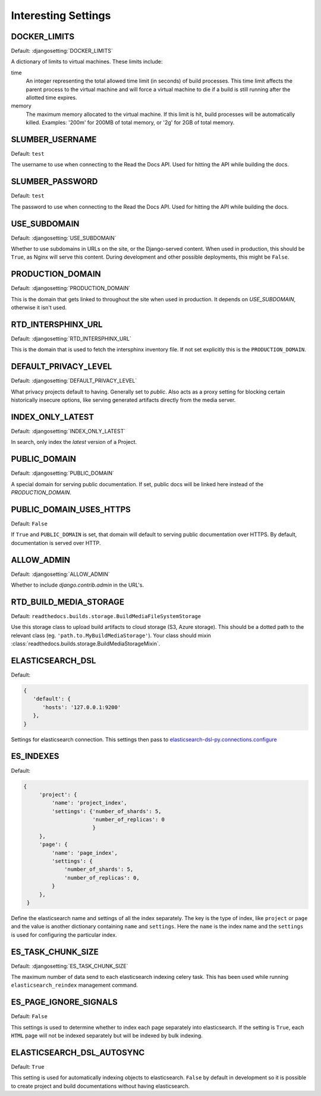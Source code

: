 Interesting Settings
====================

DOCKER_LIMITS
-------------

Default: :djangosetting:`DOCKER_LIMITS`

A dictionary of limits to virtual machines. These limits include:

time
    An integer representing the total allowed time limit (in
    seconds) of build processes. This time limit affects the parent
    process to the virtual machine and will force a virtual machine
    to die if a build is still running after the allotted time
    expires.

memory
    The maximum memory allocated to the virtual machine. If this
    limit is hit, build processes will be automatically killed.
    Examples: '200m' for 200MB of total memory, or '2g' for 2GB of
    total memory.

SLUMBER_USERNAME
----------------

.. Don't set this automatically, lest we leak something. We are using the dev
   settings in the conf.py, but it's probably a good idea to be safe.

Default: ``test``

The username to use when connecting to the Read the Docs API. Used for hitting the API while building the docs.

SLUMBER_PASSWORD
----------------

.. Don't set this automatically, lest we leak something. We are using the dev
   settings in the conf.py, but it's probably a good idea to be safe.

Default: ``test``

The password to use when connecting to the Read the Docs API. Used for hitting the API while building the docs.

USE_SUBDOMAIN
---------------

Default: :djangosetting:`USE_SUBDOMAIN`

Whether to use subdomains in URLs on the site, or the Django-served content.
When used in production, this should be ``True``, as Nginx will serve this content.
During development and other possible deployments, this might be ``False``.

PRODUCTION_DOMAIN
------------------

Default: :djangosetting:`PRODUCTION_DOMAIN`

This is the domain that gets linked to throughout the site when used in production.
It depends on `USE_SUBDOMAIN`, otherwise it isn't used.

RTD_INTERSPHINX_URL
-------------------

Default: :djangosetting:`RTD_INTERSPHINX_URL`

This is the domain that is used to fetch the intersphinx inventory file.
If not set explicitly this is the ``PRODUCTION_DOMAIN``.

DEFAULT_PRIVACY_LEVEL
---------------------

Default: :djangosetting:`DEFAULT_PRIVACY_LEVEL`

What privacy projects default to having. Generally set to `public`. Also acts as a proxy setting for blocking certain historically insecure options, like serving generated artifacts directly from the media server.

INDEX_ONLY_LATEST
-----------------

Default: :djangosetting:`INDEX_ONLY_LATEST`

In search, only index the `latest` version of a Project.

PUBLIC_DOMAIN
-------------

Default: :djangosetting:`PUBLIC_DOMAIN`

A special domain for serving public documentation.
If set, public docs will be linked here instead of the `PRODUCTION_DOMAIN`.


PUBLIC_DOMAIN_USES_HTTPS
------------------------

Default: ``False``

If ``True`` and ``PUBLIC_DOMAIN`` is set, that domain will default to
serving public documentation over HTTPS. By default, documentation is
served over HTTP.


ALLOW_ADMIN
-----------

Default: :djangosetting:`ALLOW_ADMIN`

Whether to include `django.contrib.admin` in the URL's.


RTD_BUILD_MEDIA_STORAGE
-----------------------

Default: ``readthedocs.builds.storage.BuildMediaFileSystemStorage``

Use this storage class to upload build artifacts to cloud storage (S3, Azure storage).
This should be a dotted path to the relevant class (eg. ``'path.to.MyBuildMediaStorage'``).
Your class should mixin :class:`readthedocs.builds.storage.BuildMediaStorageMixin`.


ELASTICSEARCH_DSL
-----------------

Default:

.. code-block:: python

   {
      'default': {
         'hosts': '127.0.0.1:9200'
      },
   }

Settings for elasticsearch connection.
This settings then pass to `elasticsearch-dsl-py.connections.configure`_


ES_INDEXES
----------

Default:

.. code-block:: python

   {
        'project': {
            'name': 'project_index',
            'settings': {'number_of_shards': 5,
                         'number_of_replicas': 0
                         }
        },
        'page': {
            'name': 'page_index',
            'settings': {
                'number_of_shards': 5,
                'number_of_replicas': 0,
            }
        },
    }

Define the elasticsearch name and settings of all the index separately.
The key is the type of index, like ``project`` or ``page`` and the value is another
dictionary containing ``name`` and ``settings``. Here the ``name`` is the index name
and the ``settings`` is used for configuring the particular index.


ES_TASK_CHUNK_SIZE
------------------

Default: :djangosetting:`ES_TASK_CHUNK_SIZE`

The maximum number of data send to each elasticsearch indexing celery task.
This has been used while running ``elasticsearch_reindex`` management command.


ES_PAGE_IGNORE_SIGNALS
----------------------

Default: ``False``

This settings is used to determine whether to index each page separately into elasticsearch.
If the setting is ``True``, each ``HTML`` page will not be indexed separately but will be
indexed by bulk indexing.


ELASTICSEARCH_DSL_AUTOSYNC
--------------------------

Default: ``True``

This setting is used for automatically indexing objects to elasticsearch.
``False`` by default in development so it is possible to create
project and build documentations without having elasticsearch.


.. _elasticsearch-dsl-py.connections.configure: https://elasticsearch-dsl.readthedocs.io/en/stable/configuration.html#multiple-clusters
